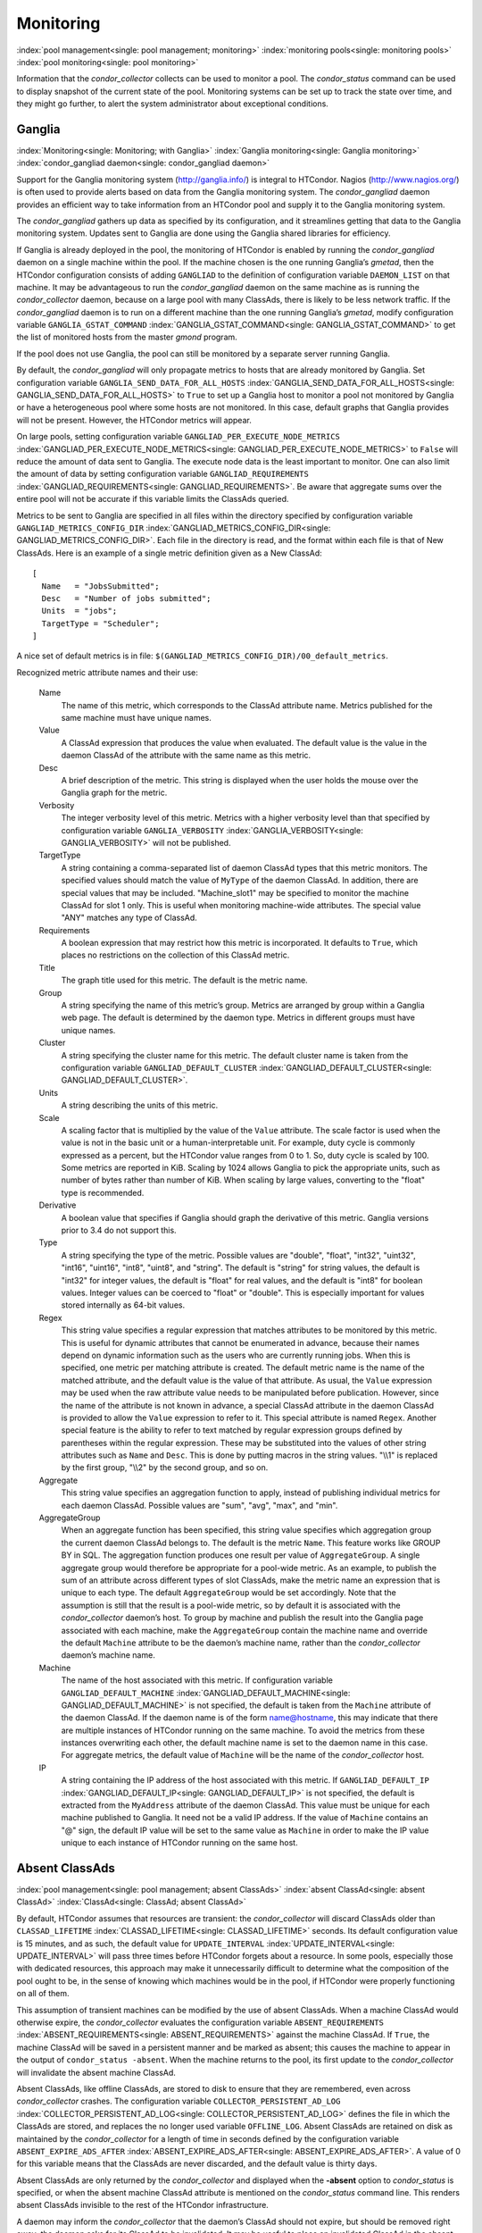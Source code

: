       

Monitoring
==========

:index:`pool management<single: pool management; monitoring>`
:index:`monitoring pools<single: monitoring pools>` :index:`pool monitoring<single: pool monitoring>`

Information that the *condor\_collector* collects can be used to monitor
a pool. The *condor\_status* command can be used to display snapshot of
the current state of the pool. Monitoring systems can be set up to track
the state over time, and they might go further, to alert the system
administrator about exceptional conditions.

Ganglia
-------

:index:`Monitoring<single: Monitoring; with Ganglia>`
:index:`Ganglia monitoring<single: Ganglia monitoring>`
:index:`condor_gangliad daemon<single: condor_gangliad daemon>`

Support for the Ganglia monitoring system
(`http://ganglia.info/ <http://ganglia.info/>`__) is integral to
HTCondor. Nagios (`http://www.nagios.org/ <http://www.nagios.org/>`__)
is often used to provide alerts based on data from the Ganglia
monitoring system. The *condor\_gangliad* daemon provides an efficient
way to take information from an HTCondor pool and supply it to the
Ganglia monitoring system.

The *condor\_gangliad* gathers up data as specified by its
configuration, and it streamlines getting that data to the Ganglia
monitoring system. Updates sent to Ganglia are done using the Ganglia
shared libraries for efficiency.

If Ganglia is already deployed in the pool, the monitoring of HTCondor
is enabled by running the *condor\_gangliad* daemon on a single machine
within the pool. If the machine chosen is the one running Ganglia’s
*gmetad*, then the HTCondor configuration consists of adding
``GANGLIAD`` to the definition of configuration variable ``DAEMON_LIST``
on that machine. It may be advantageous to run the *condor\_gangliad*
daemon on the same machine as is running the *condor\_collector* daemon,
because on a large pool with many ClassAds, there is likely to be less
network traffic. If the *condor\_gangliad* daemon is to run on a
different machine than the one running Ganglia’s *gmetad*, modify
configuration variable ``GANGLIA_GSTAT_COMMAND``
:index:`GANGLIA_GSTAT_COMMAND<single: GANGLIA_GSTAT_COMMAND>` to get the list of monitored hosts
from the master *gmond* program.

If the pool does not use Ganglia, the pool can still be monitored by a
separate server running Ganglia.

By default, the *condor\_gangliad* will only propagate metrics to hosts
that are already monitored by Ganglia. Set configuration variable
``GANGLIA_SEND_DATA_FOR_ALL_HOSTS``
:index:`GANGLIA_SEND_DATA_FOR_ALL_HOSTS<single: GANGLIA_SEND_DATA_FOR_ALL_HOSTS>` to ``True`` to set up a
Ganglia host to monitor a pool not monitored by Ganglia or have a
heterogeneous pool where some hosts are not monitored. In this case,
default graphs that Ganglia provides will not be present. However, the
HTCondor metrics will appear.

On large pools, setting configuration variable
``GANGLIAD_PER_EXECUTE_NODE_METRICS``
:index:`GANGLIAD_PER_EXECUTE_NODE_METRICS<single: GANGLIAD_PER_EXECUTE_NODE_METRICS>` to ``False`` will
reduce the amount of data sent to Ganglia. The execute node data is the
least important to monitor. One can also limit the amount of data by
setting configuration variable ``GANGLIAD_REQUIREMENTS``
:index:`GANGLIAD_REQUIREMENTS<single: GANGLIAD_REQUIREMENTS>`. Be aware that aggregate sums over
the entire pool will not be accurate if this variable limits the
ClassAds queried.

Metrics to be sent to Ganglia are specified in all files within the
directory specified by configuration variable
``GANGLIAD_METRICS_CONFIG_DIR``
:index:`GANGLIAD_METRICS_CONFIG_DIR<single: GANGLIAD_METRICS_CONFIG_DIR>`. Each file in the directory
is read, and the format within each file is that of New ClassAds. Here
is an example of a single metric definition given as a New ClassAd:

::

    [ 
      Name   = "JobsSubmitted"; 
      Desc   = "Number of jobs submitted"; 
      Units  = "jobs"; 
      TargetType = "Scheduler"; 
    ]

A nice set of default metrics is in file:
``$(GANGLIAD_METRICS_CONFIG_DIR)/00_default_metrics``.

Recognized metric attribute names and their use:

 Name
    The name of this metric, which corresponds to the ClassAd attribute
    name. Metrics published for the same machine must have unique names.
 Value
    A ClassAd expression that produces the value when evaluated. The
    default value is the value in the daemon ClassAd of the attribute
    with the same name as this metric.
 Desc
    A brief description of the metric. This string is displayed when the
    user holds the mouse over the Ganglia graph for the metric.
 Verbosity
    The integer verbosity level of this metric. Metrics with a higher
    verbosity level than that specified by configuration variable
    ``GANGLIA_VERBOSITY`` :index:`GANGLIA_VERBOSITY<single: GANGLIA_VERBOSITY>` will not be
    published.
 TargetType
    A string containing a comma-separated list of daemon ClassAd types
    that this metric monitors. The specified values should match the
    value of ``MyType`` of the daemon ClassAd. In addition, there are
    special values that may be included. "Machine\_slot1" may be
    specified to monitor the machine ClassAd for slot 1 only. This is
    useful when monitoring machine-wide attributes. The special value
    "ANY" matches any type of ClassAd.
 Requirements
    A boolean expression that may restrict how this metric is
    incorporated. It defaults to ``True``, which places no restrictions
    on the collection of this ClassAd metric.
 Title
    The graph title used for this metric. The default is the metric
    name.
 Group
    A string specifying the name of this metric’s group. Metrics are
    arranged by group within a Ganglia web page. The default is
    determined by the daemon type. Metrics in different groups must have
    unique names.
 Cluster
    A string specifying the cluster name for this metric. The default
    cluster name is taken from the configuration variable
    ``GANGLIAD_DEFAULT_CLUSTER``
    :index:`GANGLIAD_DEFAULT_CLUSTER<single: GANGLIAD_DEFAULT_CLUSTER>`.
 Units
    A string describing the units of this metric.
 Scale
    A scaling factor that is multiplied by the value of the ``Value``
    attribute. The scale factor is used when the value is not in the
    basic unit or a human-interpretable unit. For example, duty cycle is
    commonly expressed as a percent, but the HTCondor value ranges from
    0 to 1. So, duty cycle is scaled by 100. Some metrics are reported
    in KiB. Scaling by 1024 allows Ganglia to pick the appropriate
    units, such as number of bytes rather than number of KiB. When
    scaling by large values, converting to the "float" type is
    recommended.
 Derivative
    A boolean value that specifies if Ganglia should graph the
    derivative of this metric. Ganglia versions prior to 3.4 do not
    support this.
 Type
    A string specifying the type of the metric. Possible values are
    "double", "float", "int32", "uint32", "int16", "uint16", "int8",
    "uint8", and "string". The default is "string" for string values,
    the default is "int32" for integer values, the default is "float"
    for real values, and the default is "int8" for boolean values.
    Integer values can be coerced to "float" or "double". This is
    especially important for values stored internally as 64-bit values.
 Regex
    This string value specifies a regular expression that matches
    attributes to be monitored by this metric. This is useful for
    dynamic attributes that cannot be enumerated in advance, because
    their names depend on dynamic information such as the users who are
    currently running jobs. When this is specified, one metric per
    matching attribute is created. The default metric name is the name
    of the matched attribute, and the default value is the value of that
    attribute. As usual, the ``Value`` expression may be used when the
    raw attribute value needs to be manipulated before publication.
    However, since the name of the attribute is not known in advance, a
    special ClassAd attribute in the daemon ClassAd is provided to allow
    the ``Value`` expression to refer to it. This special attribute is
    named ``Regex``. Another special feature is the ability to refer to
    text matched by regular expression groups defined by parentheses
    within the regular expression. These may be substituted into the
    values of other string attributes such as ``Name`` and ``Desc``.
    This is done by putting macros in the string values. "\\\\1" is
    replaced by the first group, "\\\\2" by the second group, and so on.
 Aggregate
    This string value specifies an aggregation function to apply,
    instead of publishing individual metrics for each daemon ClassAd.
    Possible values are "sum", "avg", "max", and "min".
 AggregateGroup
    When an aggregate function has been specified, this string value
    specifies which aggregation group the current daemon ClassAd belongs
    to. The default is the metric ``Name``. This feature works like
    GROUP BY in SQL. The aggregation function produces one result per
    value of ``AggregateGroup``. A single aggregate group would
    therefore be appropriate for a pool-wide metric. As an example, to
    publish the sum of an attribute across different types of slot
    ClassAds, make the metric name an expression that is unique to each
    type. The default ``AggregateGroup`` would be set accordingly. Note
    that the assumption is still that the result is a pool-wide metric,
    so by default it is associated with the *condor\_collector* daemon’s
    host. To group by machine and publish the result into the Ganglia
    page associated with each machine, make the ``AggregateGroup``
    contain the machine name and override the default ``Machine``
    attribute to be the daemon’s machine name, rather than the
    *condor\_collector* daemon’s machine name.
 Machine
    The name of the host associated with this metric. If configuration
    variable ``GANGLIAD_DEFAULT_MACHINE``
    :index:`GANGLIAD_DEFAULT_MACHINE<single: GANGLIAD_DEFAULT_MACHINE>` is not specified, the
    default is taken from the ``Machine`` attribute of the daemon
    ClassAd. If the daemon name is of the form name@hostname, this may
    indicate that there are multiple instances of HTCondor running on
    the same machine. To avoid the metrics from these instances
    overwriting each other, the default machine name is set to the
    daemon name in this case. For aggregate metrics, the default value
    of ``Machine`` will be the name of the *condor\_collector* host.
 IP
    A string containing the IP address of the host associated with this
    metric. If ``GANGLIAD_DEFAULT_IP``
    :index:`GANGLIAD_DEFAULT_IP<single: GANGLIAD_DEFAULT_IP>` is not specified, the default is
    extracted from the ``MyAddress`` attribute of the daemon ClassAd.
    This value must be unique for each machine published to Ganglia. It
    need not be a valid IP address. If the value of ``Machine`` contains
    an "@" sign, the default IP value will be set to the same value as
    ``Machine`` in order to make the IP value unique to each instance of
    HTCondor running on the same host.

Absent ClassAds
---------------

:index:`pool management<single: pool management; absent ClassAds>`
:index:`absent ClassAd<single: absent ClassAd>` :index:`ClassAd<single: ClassAd; absent ClassAd>`

By default, HTCondor assumes that resources are transient: the
*condor\_collector* will discard ClassAds older than
``CLASSAD_LIFETIME`` :index:`CLASSAD_LIFETIME<single: CLASSAD_LIFETIME>` seconds. Its
default configuration value is 15 minutes, and as such, the default
value for ``UPDATE_INTERVAL`` :index:`UPDATE_INTERVAL<single: UPDATE_INTERVAL>` will pass
three times before HTCondor forgets about a resource. In some pools,
especially those with dedicated resources, this approach may make it
unnecessarily difficult to determine what the composition of the pool
ought to be, in the sense of knowing which machines would be in the
pool, if HTCondor were properly functioning on all of them.

This assumption of transient machines can be modified by the use of
absent ClassAds. When a machine ClassAd would otherwise expire, the
*condor\_collector* evaluates the configuration variable
``ABSENT_REQUIREMENTS`` :index:`ABSENT_REQUIREMENTS<single: ABSENT_REQUIREMENTS>` against the
machine ClassAd. If ``True``, the machine ClassAd will be saved in a
persistent manner and be marked as absent; this causes the machine to
appear in the output of ``condor_status -absent``. When the machine
returns to the pool, its first update to the *condor\_collector* will
invalidate the absent machine ClassAd.

Absent ClassAds, like offline ClassAds, are stored to disk to ensure
that they are remembered, even across *condor\_collector* crashes. The
configuration variable ``COLLECTOR_PERSISTENT_AD_LOG``
:index:`COLLECTOR_PERSISTENT_AD_LOG<single: COLLECTOR_PERSISTENT_AD_LOG>` defines the file in which the
ClassAds are stored, and replaces the no longer used variable
``OFFLINE_LOG``. Absent ClassAds are retained on disk as maintained by
the *condor\_collector* for a length of time in seconds defined by the
configuration variable ``ABSENT_EXPIRE_ADS_AFTER``
:index:`ABSENT_EXPIRE_ADS_AFTER<single: ABSENT_EXPIRE_ADS_AFTER>`. A value of 0 for this variable
means that the ClassAds are never discarded, and the default value is
thirty days.

Absent ClassAds are only returned by the *condor\_collector* and
displayed when the **-absent** option to *condor\_status* is specified,
or when the absent machine ClassAd attribute is mentioned on the
*condor\_status* command line. This renders absent ClassAds invisible to
the rest of the HTCondor infrastructure.

A daemon may inform the *condor\_collector* that the daemon’s ClassAd
should not expire, but should be removed right away; the daemon asks for
its ClassAd to be invalidated. It may be useful to place an invalidated
ClassAd in the absent state, instead of having it removed as an
invalidated ClassAd. An example of a ClassAd that could benefit from
being absent is a system with an uninterruptible power supply that shuts
down cleanly but unexpectedly as a result of a power outage. To cause
all invalidated ClassAds to become absent instead of invalidated, set
``EXPIRE_INVALIDATED_ADS`` :index:`EXPIRE_INVALIDATED_ADS<single: EXPIRE_INVALIDATED_ADS>` to
``True``. Invalidated ClassAds will instead be treated as if they
expired, including when evaluating ``ABSENT_REQUIREMENTS``.

      
